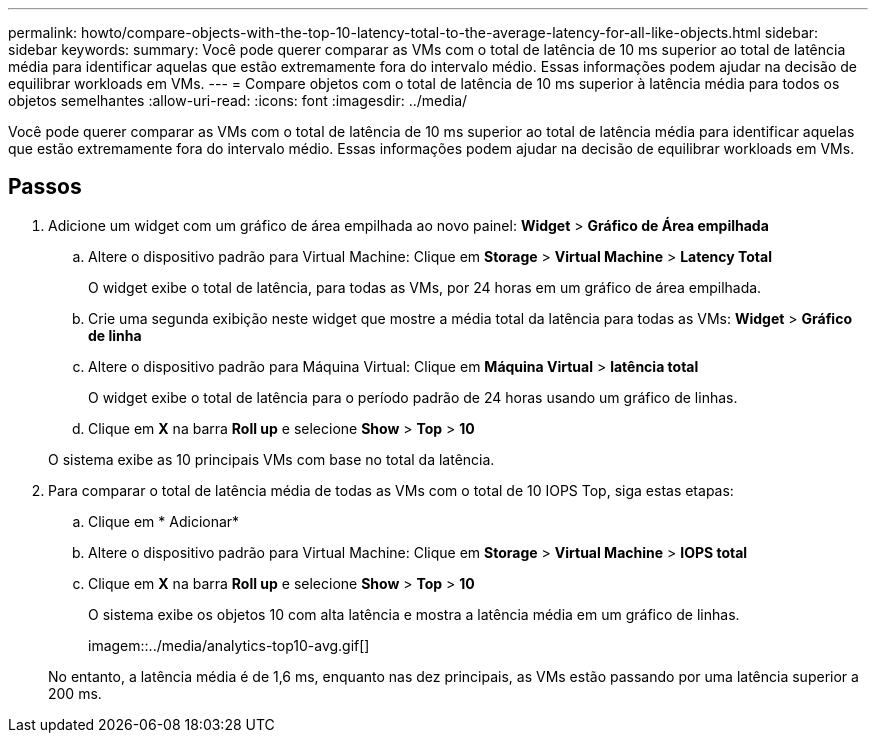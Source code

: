 ---
permalink: howto/compare-objects-with-the-top-10-latency-total-to-the-average-latency-for-all-like-objects.html 
sidebar: sidebar 
keywords:  
summary: Você pode querer comparar as VMs com o total de latência de 10 ms superior ao total de latência média para identificar aquelas que estão extremamente fora do intervalo médio. Essas informações podem ajudar na decisão de equilibrar workloads em VMs. 
---
= Compare objetos com o total de latência de 10 ms superior à latência média para todos os objetos semelhantes
:allow-uri-read: 
:icons: font
:imagesdir: ../media/


[role="lead"]
Você pode querer comparar as VMs com o total de latência de 10 ms superior ao total de latência média para identificar aquelas que estão extremamente fora do intervalo médio. Essas informações podem ajudar na decisão de equilibrar workloads em VMs.



== Passos

. Adicione um widget com um gráfico de área empilhada ao novo painel: *Widget* > *Gráfico de Área empilhada*
+
.. Altere o dispositivo padrão para Virtual Machine: Clique em *Storage* > *Virtual Machine* > *Latency Total*
+
O widget exibe o total de latência, para todas as VMs, por 24 horas em um gráfico de área empilhada.

.. Crie uma segunda exibição neste widget que mostre a média total da latência para todas as VMs: *Widget* > *Gráfico de linha*
.. Altere o dispositivo padrão para Máquina Virtual: Clique em *Máquina Virtual* > *latência total*
+
O widget exibe o total de latência para o período padrão de 24 horas usando um gráfico de linhas.

.. Clique em *X* na barra *Roll up* e selecione *Show* > *Top* > *10*


+
O sistema exibe as 10 principais VMs com base no total da latência.

. Para comparar o total de latência média de todas as VMs com o total de 10 IOPS Top, siga estas etapas:
+
.. Clique em * Adicionar*
.. Altere o dispositivo padrão para Virtual Machine: Clique em *Storage* > *Virtual Machine* > *IOPS total*
.. Clique em *X* na barra *Roll up* e selecione *Show* > *Top* > *10*


+
O sistema exibe os objetos 10 com alta latência e mostra a latência média em um gráfico de linhas.

+
imagem::../media/analytics-top10-avg.gif[]

+
No entanto, a latência média é de 1,6 ms, enquanto nas dez principais, as VMs estão passando por uma latência superior a 200 ms.


